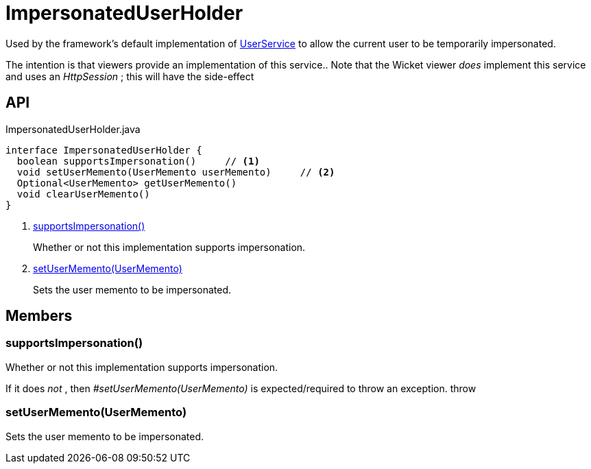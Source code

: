 = ImpersonatedUserHolder
:Notice: Licensed to the Apache Software Foundation (ASF) under one or more contributor license agreements. See the NOTICE file distributed with this work for additional information regarding copyright ownership. The ASF licenses this file to you under the Apache License, Version 2.0 (the "License"); you may not use this file except in compliance with the License. You may obtain a copy of the License at. http://www.apache.org/licenses/LICENSE-2.0 . Unless required by applicable law or agreed to in writing, software distributed under the License is distributed on an "AS IS" BASIS, WITHOUT WARRANTIES OR  CONDITIONS OF ANY KIND, either express or implied. See the License for the specific language governing permissions and limitations under the License.

Used by the framework's default implementation of xref:refguide:applib:index/services/user/UserService.adoc[UserService] to allow the current user to be temporarily impersonated.

The intention is that viewers provide an implementation of this service.. Note that the Wicket viewer _does_ implement this service and uses an _HttpSession_ ; this will have the side-effect

== API

[source,java]
.ImpersonatedUserHolder.java
----
interface ImpersonatedUserHolder {
  boolean supportsImpersonation()     // <.>
  void setUserMemento(UserMemento userMemento)     // <.>
  Optional<UserMemento> getUserMemento()
  void clearUserMemento()
}
----

<.> xref:#supportsImpersonation_[supportsImpersonation()]
+
--
Whether or not this implementation supports impersonation.
--
<.> xref:#setUserMemento_UserMemento[setUserMemento(UserMemento)]
+
--
Sets the user memento to be impersonated.
--

== Members

[#supportsImpersonation_]
=== supportsImpersonation()

Whether or not this implementation supports impersonation.

If it does _not_ , then _#setUserMemento(UserMemento)_ is expected/required to throw an exception. throw

[#setUserMemento_UserMemento]
=== setUserMemento(UserMemento)

Sets the user memento to be impersonated.
